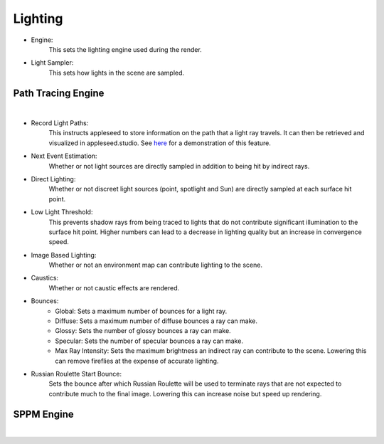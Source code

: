Lighting
========

- Engine:
	This sets the lighting engine used during the render.
- Light Sampler:
	This sets how lights in the scene are sampled.

Path Tracing Engine
-------------------

.. image:: /_static/screenshots/render_panels/lighting.JPG

|

- Record Light Paths:
	This instructs appleseed to store information on the path that a light ray travels.  It can then be retrieved and visualized in appleseed.studio.  See `here <https://vimeo.com/263532331>`_ for a demonstration of this feature.

- Next Event Estimation:
	Whether or not light sources are directly sampled in addition to being hit by indirect rays.
- Direct Lighting:
	Whether or not discreet light sources (point, spotlight and Sun) are directly sampled at each surface hit point.
- Low Light Threshold:
	This prevents shadow rays from being traced to lights that do not contribute significant illumination to the surface hit point.  Higher numbers can lead to a decrease in lighting quality but an increase in convergence speed.
- Image Based Lighting:
	Whether or not an environment map can contribute lighting to the scene.
- Caustics:
	Whether or not caustic effects are rendered.
- Bounces:
	- Global: Sets a maximum number of bounces for a light ray.
	- Diffuse: Sets a maximum number of diffuse bounces a ray can make.
	- Glossy: Sets the number of glossy bounces a ray can make.
	- Specular: Sets the number of specular bounces a ray can make.
	- Max Ray Intensity: Sets the maximum brightness an indirect ray can contribute to the scene.  Lowering this can remove fireflies at the expense of accurate lighting.
- Russian Roulette Start Bounce:
	Sets the bounce after which Russian Roulette will be used to terminate rays that are not expected to contribute much to the final image.  Lowering this can increase noise but speed up rendering.

SPPM Engine
-----------

.. image:: /_static/screenshots/render_panels/lighting_2.JPG

|